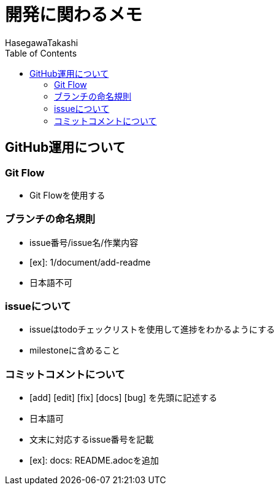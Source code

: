 :source-hightlighter: coderay
:toc:
:author: HasegawaTakashi
:lang: ja
:doctype: book

= 開発に関わるメモ

== GitHub運用について

=== Git Flow

- Git Flowを使用する

=== ブランチの命名規則

- issue番号/issue名/作業内容
- [ex]: 1/document/add-readme
- 日本語不可

=== issueについて

- issueはtodoチェックリストを使用して進捗をわかるようにする
- milestoneに含めること

=== コミットコメントについて

- [add] [edit] [fix] [docs] [bug] を先頭に記述する
- 日本語可
- 文末に対応するissue番号を記載

- [ex]: docs: README.adocを追加
